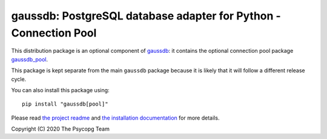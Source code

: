 gaussdb: PostgreSQL database adapter for Python - Connection Pool
===================================================================

This distribution package is an optional component of `gaussdb`__: it
contains the optional connection pool package `gaussdb_pool`__.

.. __: https://pypi.org/project/gaussdb/
.. __: https://www.gaussdb.org/gaussdb/docs/advanced/pool.html

This package is kept separate from the main ``gaussdb`` package because it is
likely that it will follow a different release cycle.

You can also install this package using::

    pip install "gaussdb[pool]"

Please read `the project readme`__ and `the installation documentation`__ for
more details.

.. __: https://github.com/gaussdb/gaussdb#readme
.. __: https://www.gaussdb.org/gaussdb/docs/basic/install.html
       #installing-the-connection-pool


Copyright (C) 2020 The Psycopg Team
